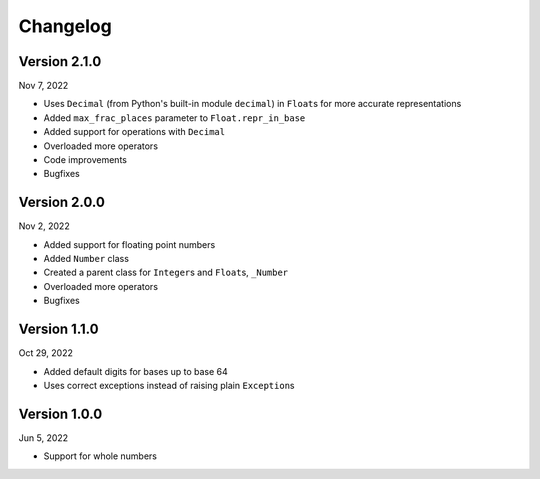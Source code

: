 Changelog
=========

Version 2.1.0
-------------

Nov 7, 2022

* Uses ``Decimal`` (from Python's built-in module ``decimal``) in ``Float``\s for more accurate representations
* Added ``max_frac_places`` parameter to ``Float.repr_in_base``
* Added support for operations with ``Decimal``
* Overloaded more operators
* Code improvements
* Bugfixes

Version 2.0.0
-------------

Nov 2, 2022

* Added support for floating point numbers
* Added ``Number`` class
* Created a parent class for ``Integer``\s and ``Float``\s, ``_Number``
* Overloaded more operators
* Bugfixes

Version 1.1.0
-------------

Oct 29, 2022

* Added default digits for bases up to base 64
* Uses correct exceptions instead of raising plain ``Exception``\s

Version 1.0.0
-------------

Jun 5, 2022

* Support for whole numbers